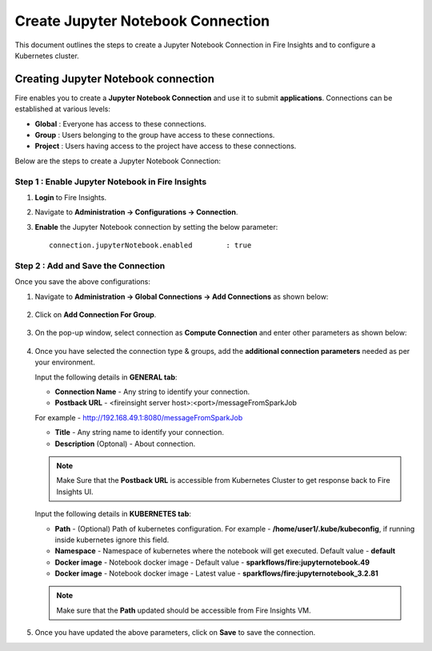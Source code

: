 Create Jupyter Notebook Connection
================================

This document outlines the steps to create a Jupyter Notebook Connection in Fire Insights and to configure a Kubernetes cluster.


Creating Jupyter Notebook connection
++++++++++++++

Fire enables you to create a **Jupyter Notebook Connection** and use it to submit **applications**. Connections can be established at various levels:

* **Global**  : Everyone has access to these connections.
* **Group**   : Users belonging to the group have access to these connections.
* **Project** : Users having access to the project have access to these connections.
 
Below are the steps to create a Jupyter Notebook Connection:

Step 1 : Enable Jupyter Notebook in Fire Insights
--------------------

#. **Login** to Fire Insights.
#. Navigate to **Administration -> Configurations -> Connection**. 
#. **Enable** the Jupyter Notebook connection by setting the below parameter:

   ::

       connection.jupyterNotebook.enabled	 : true

   .. figure:: ../../_assets/jupyter/jupyter_enable.PNG
      :alt: jupyter
      :width: 60%

Step 2 : Add and Save the Connection
-------------------

Once you save the above configurations:

#. Navigate to **Administration -> Global Connections -> Add Connections** as shown below:

   .. figure:: ../../_assets/aws/livy/administration.png
     :alt: jupyter
     :width: 60%

#. Click on **Add Connection For Group**.

   .. figure:: ../../_assets/azure/synapse_addconnection.png
      :alt: jupyter
      :width: 60%

#. On the pop-up window, select connection as **Compute Connection** and enter other parameters as shown below:

   .. figure:: ../../_assets/jupyter/jupyter_notebook_connection.PNG
      :alt: jupyter
      :width: 60%

#. Once you have selected  the connection type & groups, add the **additional connection parameters** needed as per your environment.

   Input the following details in **GENERAL tab**:

    
   * **Connection Name** - Any string to identify your connection.
   * **Postback URL** - <fireinsight server host>:<port>/messageFromSparkJob
     
   For example - http://192.168.49.1:8080/messageFromSparkJob
   
   * **Title** - Any string name to identify your connection.
   * **Description** (Optonal) - About connection.

   .. figure:: ../../_assets/jupyter/add_jupyter_connection_1.png
      :alt: jupyter-notebook
      :width: 60%

   .. Note:: Make Sure that the **Postback URL** is accessible from Kubernetes Cluster to get response back to Fire Insights UI.

   Input the following details in **KUBERNETES tab**:

   * **Path** - (Optional) Path of kubernetes configuration. For example - **/home/user1/.kube/kubeconfig**, if running inside kubernetes ignore this field.
   * **Namespace** - Namespace of kubernetes where the notebook will get executed. Default value - **default** 
   * **Docker image** - Notebook docker image - Default value - **sparkflows/fire:jupyternotebook.49**
   * **Docker image** - Notebook docker image - Latest value - **sparkflows/fire:jupyternotebook_3.2.81**
  
   .. figure:: ../../_assets/jupyter/add_connection_kubernetes.png
       :alt: jupyter-notebook
       :width: 60%

   .. Note:: Make sure that the **Path** updated should be accessible from Fire Insights VM.

#. Once you have updated the above parameters, click on **Save** to save the connection.
